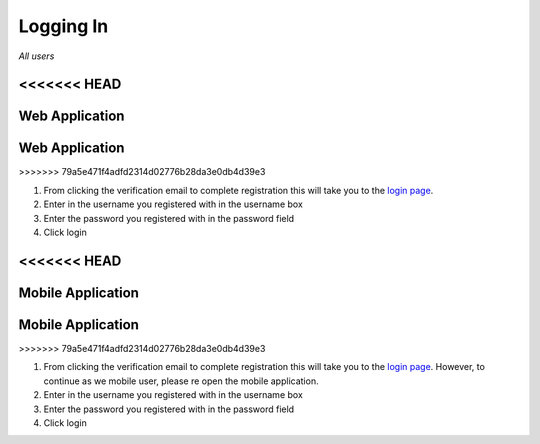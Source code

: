 ============
Logging In
============

*All users*

<<<<<<< HEAD
---------------
Web Application
---------------
=======
------------------
Web Application
------------------
>>>>>>> 79a5e471f4adfd2314d02776b28da3e0db4d39e3

1. From clicking the verification email to complete registration this will take you to the `login page <http://127.0.0.1:9999/login>`_.

2. Enter in the username you registered with in the username box

3. Enter the password you registered with in the password field

4. Click login

<<<<<<< HEAD
---------------
Mobile Application
---------------
=======
-----------------------
Mobile Application
-----------------------
>>>>>>> 79a5e471f4adfd2314d02776b28da3e0db4d39e3


1. From clicking the verification email to complete registration this will take you to the `login page <http://127.0.0.1:9999/login>`_. However, to continue as we mobile user, please re open the mobile application.

2. Enter in the username you registered with in the username box

3. Enter the password you registered with in the password field

4. Click login
